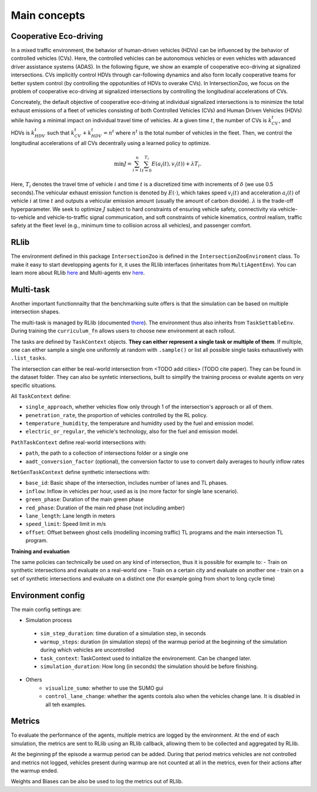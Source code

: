 .. _main-concepts:

Main concepts
=============

.. _rllib:

Cooperative Eco-driving
-----------------------

In a mixed traffic environment, the behavior of human-driven vehicles (HDVs) can be influenced by the behavior of controlled vehicles (CVs). Here, 
the controlled vehicles can be autonomous vehicles or even vehicles with adavanced driver assistance systems (ADAS).
In the following figure, we show an example of cooperative eco-driving at signalized intersections. 
CVs implicitly control HDVs through car-following dynamics and also form locally cooperative teams for better system control 
(by controlling the oppotunities of HDVs to overake CVs). In IntersectionZoo, we focus on the problem of cooperative eco-driving at signalized intersections by 
controlling the longitudinal accelerations of CVs.

.. image:: image/eco-driving.png
    :alt: IntersectionZoo
    :scale: 50%

Concreately, the default objective of cooperative eco-driving at individual signalized intersections is to minimize the total exhaust emissions of a 
fleet of vehicles consisting of both Controlled Vehicles (CVs) and Human Driven Vehicles (HDVs) 
while having a minimal impact on individual travel time of vehicles. At a given time :math:`t`, the number of CVs is :math:`k_{CV}^t`, 
and HDVs is :math:`k_{HDV}^t` such that :math:`k_{CV}^t + k_{HDV}^t = n^t` where :math:`n^t` is the total number of vehicles in the fleet. 
Then, we control the longitudinal accelerations of all CVs decentrally using a learned policy to optimize.

.. math::

   \min J = \sum_{i=1}^{n} \sum_{t=0}^{T_i} E\left(a_i(t), v_i(t)\right) + \lambda T_i.


Here, :math:`T_i` denotes the travel time of vehicle :math:`i` and time :math:`t` is a discretized time with increments of :math:`\delta` 
(we use 0.5 seconds).The vehicular exhaust emission function is denoted by :math:`E(\cdot)`, which takes speed :math:`v_i(t)` and acceleration :math:`a_i(t)` 
of vehicle :math:`i` at time :math:`t` and outputs a vehicular emission amount (usually the amount of carbon dioxide). :math:`\lambda` 
is the trade-off hyperparameter. We seek to optimize :math:`J` subject to hard constraints of ensuring vehicle safety, 
connectivity via vehicle-to-vehicle and vehicle-to-traffic signal communication, and soft constraints of vehicle kinematics, 
control realism, traffic safety at the fleet level (e.g., minimum time to collision across all vehicles), and passenger comfort.


RLlib
-----

The environment defined in this package ``IntersectionZoo`` is defined in the ``IntersectionZooEnviroment`` class. 
To make it easy to start developping agents for it, it uses the RLlib interfaces (inheritates from ``MultiAgentEnv``). 
You can learn more about RLlib `here <https://docs.ray.io/en/latest/rllib/index.html>`_ and Multi-agents env `here <https://docs.ray.io/en/latest/rllib/package_ref/env/multi_agent_env.html>`_.

Multi-task
----------

Another important functionnailty that the benchmarking suite offers is that the simulation can be based on multiple intersection shapes.

The multi-task is managed by RLlib (documented `there <https://docs.ray.io/en/latest/rllib/rllib-advanced-api.html#curriculum-learning>`_).
The environment thus also inherits from ``TaskSettableEnv``. During training the ``curriculum_fn`` allows users to choose new environment at each rollout.

The tasks are defined by ``TaskContext`` objects. **They can either represent a single task or multiple of them**. If multiple, 
one can either sample a single one uniformly at random with ``.sample()`` or list all possible single tasks exhaustively with ``.list_tasks``.

The intersection can either be real-world intersection from <TODO add cities> (TODO cite paper). They can be found in the dataset folder.
They can also be syntetic intersections, built to simplify the training process or evalute agents on very specific situations.

All ``TaskContext`` define:

- ``single_approach``, whether vehicles flow only through 1 of the intersection's approach or all of them.
- ``penetration_rate``, the proportion of vehicles controlled by the RL policy.
- ``temperature_humidity``, the temperature and humidity used by the fuel and emission model.
- ``electric_or_regular``, the vehicle's technology, also for the fuel and emission model.

``PathTaskContext`` define real-world intersections with:

- ``path``, the path to a collection of intersections folder or a single one
- ``aadt_conversion_factor`` (optional), the conversion factor to use to convert daily averages to hourly inflow rates

``NetGenTaskContext`` define synthetic intersections with:

- ``base_id``: Basic shape of the intersection, includes number of lanes and TL phases.
- ``inflow``: Inflow in vehicles per hour, used as is (no more factor for single lane scenario).
- ``green_phase``: Duration of the main green phase
- ``red_phase``: Duration of the main red phase (not including amber)
- ``lane_length``: Lane length in meters
- ``speed_limit``: Speed limit in m/s
- ``offset``: Offset between ghost cells (modelling incoming traffic) TL programs and the main intersection TL program.

**Training and evaluation**

The same policies can technically be used on any kind of intersection, thus it is possible for example to:
- Train on synthetic intersections and evaluate on a real-world one
- Train on a certain city and evaluate on another one
- train on a set of synthetic intersections and evaluate on a distinct one (for example going from short to long cycle time)


Environment config
------------------

The main config settings are:

- Simulation process
 - ``sim_step_duration``: time duration of a simulation step, in seconds
 - ``warmup_steps``: duration (in simulation steps) of the warmup period at the beginning of the simulation during which vehicles are uncontrolled
 - ``task_context``: TaskContext used to initialize the environement. Can be changed later.
 - ``simulation_duration``: How long (in seconds) the simulation should be before finishing. 
- Others
    - ``visualize_sumo``: whether to use the SUMO gui
    - ``control_lane_change``: whether the agents contols also when the vehicles change lane. It is disabled in all teh examples.

Metrics
-------

To evaluate the performance of the agents, multiple metrics are logged by the environment.
At the end of each simulation, the metrics are sent to RLlib using an RLlib callback, allowing them to be collected and aggregated by RLlib.

At the beginning pf the episode a warmup period can be added. During that period metrics vehicles are not controlled and metrics not logged,
vehicles present during warmup are not counted at all in the metrics, even for their actions after the warmup ended.

Weights and Biases can be also be used to log the metrics out of RLlib.
